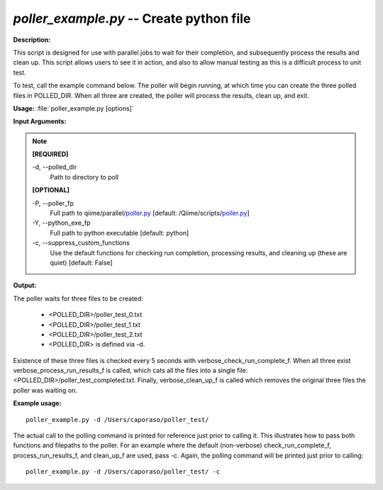 .. _poller_example:

.. index:: poller_example.py

*poller_example.py* -- Create python file
^^^^^^^^^^^^^^^^^^^^^^^^^^^^^^^^^^^^^^^^^^^^^^^^^^^^^^^^^^^^^^^^^^^^^^^^^^^^^^^^^^^^^^^^^^^^^^^^^^^^^^^^^^^^^^^^^^^^^^^^^^^^^^^^^^^^^^^^^^^^^^^^^^^^^^^^^^^^^^^^^^^^^^^^^^^^^^^^^^^^^^^^^^^^^^^^^^^^^^^^^^^^^^^^^^^^^^^^^^^^^^^^^^^^^^^^^^^^^^^^^^^^^^^^^^^^^^^^^^^^^^^^^^^^^^^^^^^^^^^^^^^^^

**Description:**

This script is designed for use with parallel jobs to wait for their completion, and subsequently process the results and clean up. This script allows users to see it in action, and also to allow manual testing as this is a difficult process to unit test.
 
To test, call the example command below. The poller will begin running, at which time you can create the three polled files in POLLED_DIR. When all three are created, the poller will process the results, clean up, and exit.


**Usage:** :file:`poller_example.py [options]`

**Input Arguments:**

.. note::

	
	**[REQUIRED]**
		
	-d, `-`-polled_dir
		Path to directory to poll
	
	**[OPTIONAL]**
		
	-P, `-`-poller_fp
		Full path to qiime/parallel/`poller.py <./poller.html>`_ [default: /Qiime/scripts/`poller.py <./poller.html>`_]
	-Y, `-`-python_exe_fp
		Full path to python executable [default: python]
	-c, `-`-suppress_custom_functions
		Use the default functions for checking run completion, processing results, and cleaning up (these are quiet) [default: False]


**Output:**

The poller waits for three files to be created:

 - <POLLED_DIR>/poller_test_0.txt
 - <POLLED_DIR>/poller_test_1.txt
 - <POLLED_DIR>/poller_test_2.txt
 - <POLLED_DIR> is defined via -d.

Existence of these three files is checked every 5 seconds with verbose_check_run_complete_f. When all three exist verbose_process_run_results_f 
is called, which cats all the files into a single file: <POLLED_DIR>/poller_test_completed.txt. Finally, verbose_clean_up_f is called which removes the original three files the poller was waiting on.


**Example usage:**

::

	poller_example.py -d /Users/caporaso/poller_test/

The actual call to the polling command is printed for reference just prior to calling it. This illustrates how to pass both functions and filepaths to the poller. For an example where the default (non-verbose) check_run_complete_f, process_run_results_f, and clean_up_f are used, pass -c. Again, the polling command will be printed just prior to calling:

::

	poller_example.py -d /Users/caporaso/poller_test/ -c


